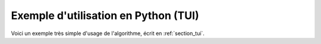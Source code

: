 Exemple d'utilisation en Python (TUI)
+++++++++++++++++++++++++++++++++++++

Voici un exemple très simple d'usage de l'algorithme, écrit en
:ref:`section_tui`.
